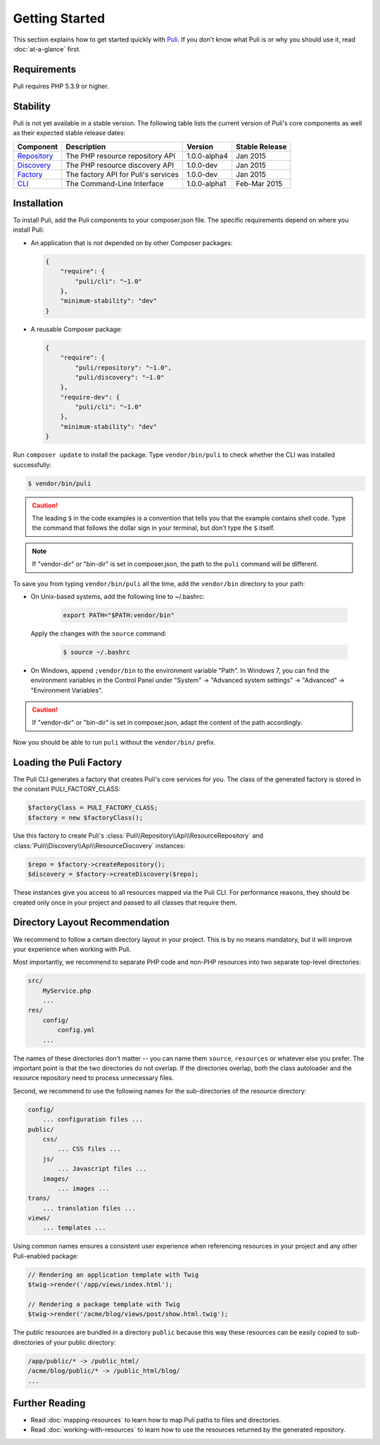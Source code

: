 .. index::
    single: Getting Started
    single: Installation

.. |trade| unicode:: U+2122

Getting Started
===============

This section explains how to get started quickly with Puli_. If you don't know
what Puli is or why you should use it, read :doc:`at-a-glance` first.

Requirements
------------

Puli requires PHP 5.3.9 or higher.

Stability
---------

Puli is not yet available in a stable version. The following table lists the
current version of Puli's core components as well as their expected stable
release dates:

=================  =====================================  ============= ===================
Component          Description                            Version       Stable Release
=================  =====================================  ============= ===================
Repository_        The PHP resource repository API        1.0.0-alpha4  Jan 2015
Discovery_         The PHP resource discovery API         1.0.0-dev     Jan 2015
Factory_           The factory API for Puli's services    1.0.0-dev     Jan 2015
CLI_               The Command-Line Interface             1.0.0-alpha1  Feb-Mar 2015
=================  =====================================  ============= ===================

Installation
------------

To install Puli, add the Puli components to your composer.json file. The
specific requirements depend on where you install Puli:

* An application that is *not* depended on by other Composer packages:

  .. code-block:: json

      {
          "require": {
              "puli/cli": "~1.0"
          },
          "minimum-stability": "dev"
      }

* A reusable Composer package:

  .. code-block:: json

      {
          "require": {
              "puli/repository": "~1.0",
              "puli/discovery": "~1.0"
          },
          "require-dev": {
              "puli/cli": "~1.0"
          },
          "minimum-stability": "dev"
      }

Run ``composer update`` to install the package. Type ``vendor/bin/puli`` to
check whether the CLI was installed successfully:

.. code-block:: text

    $ vendor/bin/puli

.. caution::

    The leading ``$`` in the code examples is a convention that tells you that
    the example contains shell code. Type the command that follows the dollar
    sign in your terminal, but don't type the ``$`` itself.

.. note::

    If "vendor-dir" or "bin-dir" is set in composer.json, the path to the
    ``puli`` command will be different.

To save you from typing ``vendor/bin/puli`` all the time, add the ``vendor/bin``
directory to your path:

* On Unix-based systems, add the following line to ~/.bashrc:

    .. code-block:: bash

        export PATH="$PATH:vendor/bin"

  Apply the changes with the ``source`` command:

    .. code-block:: text

        $ source ~/.bashrc

* On Windows, append ``;vendor/bin`` to the environment variable "Path". In
  Windows 7, you can find the environment variables in the Control Panel
  under "System" → "Advanced system settings" → "Advanced" →
  "Environment Variables".

.. caution::

    If "vendor-dir" or "bin-dir" is set in composer.json, adapt the content
    of the path accordingly.

Now you should be able to run ``puli`` without the ``vendor/bin/`` prefix.

Loading the Puli Factory
------------------------

The Puli CLI generates a factory that creates Puli's core services for you. The
class of the generated factory is stored in the constant PULI_FACTORY_CLASS:

.. code-block:: php

    $factoryClass = PULI_FACTORY_CLASS;
    $factory = new $factoryClass();

Use this factory to create Puli's :class:`Puli\\Repository\\Api\\ResourceRepository`
and :class:`Puli\\Discovery\\Api\\ResourceDiscovery` instances:

.. code-block:: php

    $repo = $factory->createRepository();
    $discovery = $factory->createDiscovery($repo);

These instances give you access to all resources mapped via the Puli CLI. For
performance reasons, they should be created only once in your project and passed
to all classes that require them.

Directory Layout Recommendation
-------------------------------

We recommend to follow a certain directory layout in your project. This is by
no means mandatory, but it will improve your experience when working with Puli.

Most importantly, we recommend to separate PHP code and non-PHP resources into
two separate top-level directories:

.. code-block:: text

    src/
        MyService.php
        ...
    res/
        config/
            config.yml
        ...

The names of these directories don't matter -- you can name them ``source``,
``resources`` or whatever else you prefer. The important point is that the two
directories do not overlap. If the directories overlap, both the class
autoloader and the resource repository need to process unnecessary files.

Second, we recommend to use the following names for the sub-directories of the
resource directory:

.. code-block:: text

    config/
        ... configuration files ...
    public/
        css/
            ... CSS files ...
        js/
            ... Javascript files ...
        images/
            ... images ...
    trans/
        ... translation files ...
    views/
        ... templates ...

Using common names ensures a consistent user experience when referencing
resources in your project and any other Puli-enabled package:

.. code-block:: php

    // Rendering an application template with Twig
    $twig->render('/app/views/index.html');

    // Rendering a package template with Twig
    $twig->render('/acme/blog/views/post/show.html.twig');

The public resources are bundled in a directory ``public`` because this way
these resources can be easily copied to sub-directories of your public
directory:

.. code-block:: text

    /app/public/* -> /public_html/
    /acme/blog/public/* -> /public_html/blog/
    ...

Further Reading
---------------

* Read :doc:`mapping-resources` to learn how to map Puli paths to files and
  directories.
* Read :doc:`working-with-resources` to learn how to use the resources returned
  by the generated repository.

.. _Puli: https://github.com/puli/puli
.. _Puli CLI: https://github.com/puli/cli
.. _Composer Plugin: https://github.com/puli/composer-plugin
.. _Composer: https://getcomposer.org
.. _Repository: https://github.com/puli/repository
.. _Discovery: https://github.com/puli/discovery
.. _Factory: https://github.com/puli/factory
.. _CLI: https://github.com/puli/cli
